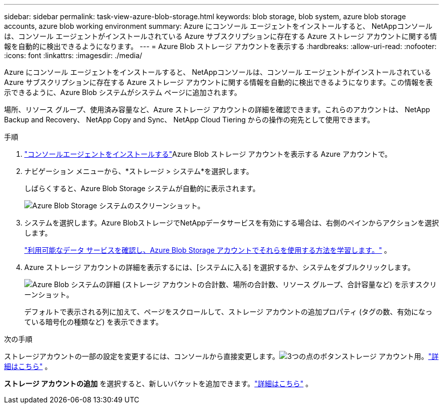 ---
sidebar: sidebar 
permalink: task-view-azure-blob-storage.html 
keywords: blob storage, blob system, azure blob storage accounts, azure blob working environment 
summary: Azure にコンソール エージェントをインストールすると、 NetAppコンソールは、コンソール エージェントがインストールされている Azure サブスクリプションに存在する Azure ストレージ アカウントに関する情報を自動的に検出できるようになります。 
---
= Azure Blob ストレージ アカウントを表示する
:hardbreaks:
:allow-uri-read: 
:nofooter: 
:icons: font
:linkattrs: 
:imagesdir: ./media/


[role="lead"]
Azure にコンソール エージェントをインストールすると、 NetAppコンソールは、コンソール エージェントがインストールされている Azure サブスクリプションに存在する Azure ストレージ アカウントに関する情報を自動的に検出できるようになります。この情報を表示できるように、Azure Blob システムがシステム ページに追加されます。

場所、リソース グループ、使用済み容量など、Azure ストレージ アカウントの詳細を確認できます。これらのアカウントは、 NetApp Backup and Recovery、 NetApp Copy and Sync、 NetApp Cloud Tiering からの操作の宛先として使用できます。

.手順
. https://docs.netapp.com/us-en/bluexp-setup-admin/task-quick-start-connector-azure.html["コンソールエージェントをインストールする"^]Azure Blob ストレージ アカウントを表示する Azure アカウントで。
. ナビゲーション メニューから、*ストレージ > システム*を選択します。
+
しばらくすると、Azure Blob Storage システムが自動的に表示されます。

+
image:screenshot-azure-blob-we.png["Azure Blob Storage システムのスクリーンショット。"]

. システムを選択します。Azure BlobストレージでNetAppデータサービスを有効にする場合は、右側のペインからアクションを選択します。
+
link:task-blob-enable-data-services.html["利用可能なデータ サービスを確認し、Azure Blob Storage アカウントでそれらを使用する方法を学習します。"] 。

. Azure ストレージ アカウントの詳細を表示するには、[システムに入る] を選択するか、システムをダブルクリックします。
+
image:screenshot-azure-blob-details.png["Azure Blob システムの詳細 (ストレージ アカウントの合計数、場所の合計数、リソース グループ、合計容量など) を示すスクリーンショット。"]

+
デフォルトで表示される列に加えて、ページをスクロールして、ストレージ アカウントの追加プロパティ (タグの数、有効になっている暗号化の種類など) を表示できます。



.次の手順
ストレージアカウントの一部の設定を変更するには、コンソールから直接変更します。image:button-horizontal-more.gif["3つの点のボタン"]ストレージ アカウント用。link:task-change-blob-storage-settings.html["詳細はこちら"] 。

*ストレージ アカウントの追加* を選択すると、新しいバケットを追加できます。link:task-add-blob-storage.html["詳細はこちら"] 。
